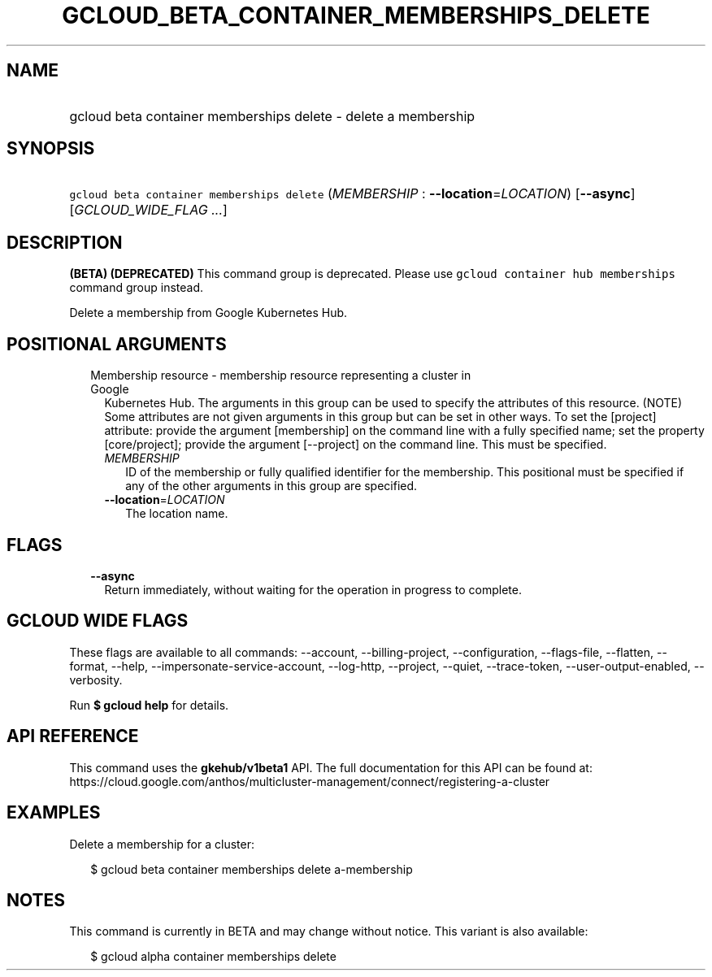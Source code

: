 
.TH "GCLOUD_BETA_CONTAINER_MEMBERSHIPS_DELETE" 1



.SH "NAME"
.HP
gcloud beta container memberships delete \- delete a membership



.SH "SYNOPSIS"
.HP
\f5gcloud beta container memberships delete\fR (\fIMEMBERSHIP\fR\ :\ \fB\-\-location\fR=\fILOCATION\fR) [\fB\-\-async\fR] [\fIGCLOUD_WIDE_FLAG\ ...\fR]



.SH "DESCRIPTION"

\fB(BETA)\fR \fB(DEPRECATED)\fR This command group is deprecated. Please use
\f5gcloud container hub memberships\fR command group instead.

Delete a membership from Google Kubernetes Hub.



.SH "POSITIONAL ARGUMENTS"

.RS 2m
.TP 2m

Membership resource \- membership resource representing a cluster in Google
Kubernetes Hub. The arguments in this group can be used to specify the
attributes of this resource. (NOTE) Some attributes are not given arguments in
this group but can be set in other ways. To set the [project] attribute: provide
the argument [membership] on the command line with a fully specified name; set
the property [core/project]; provide the argument [\-\-project] on the command
line. This must be specified.

.RS 2m
.TP 2m
\fIMEMBERSHIP\fR
ID of the membership or fully qualified identifier for the membership. This
positional must be specified if any of the other arguments in this group are
specified.

.TP 2m
\fB\-\-location\fR=\fILOCATION\fR
The location name.


.RE
.RE
.sp

.SH "FLAGS"

.RS 2m
.TP 2m
\fB\-\-async\fR
Return immediately, without waiting for the operation in progress to complete.


.RE
.sp

.SH "GCLOUD WIDE FLAGS"

These flags are available to all commands: \-\-account, \-\-billing\-project,
\-\-configuration, \-\-flags\-file, \-\-flatten, \-\-format, \-\-help,
\-\-impersonate\-service\-account, \-\-log\-http, \-\-project, \-\-quiet,
\-\-trace\-token, \-\-user\-output\-enabled, \-\-verbosity.

Run \fB$ gcloud help\fR for details.



.SH "API REFERENCE"

This command uses the \fBgkehub/v1beta1\fR API. The full documentation for this
API can be found at:
https://cloud.google.com/anthos/multicluster\-management/connect/registering\-a\-cluster



.SH "EXAMPLES"

Delete a membership for a cluster:

.RS 2m
$ gcloud beta container memberships delete a\-membership
.RE



.SH "NOTES"

This command is currently in BETA and may change without notice. This variant is
also available:

.RS 2m
$ gcloud alpha container memberships delete
.RE

